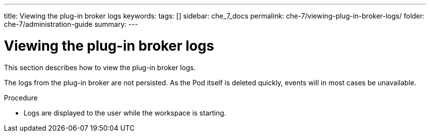 ---
title: Viewing the plug-in broker logs
keywords:
tags: []
sidebar: che_7_docs
permalink: che-7/viewing-plug-in-broker-logs/
folder: che-7/administration-guide
summary:
---


[id="viewing-plug-in-broker-logs_{context}"]
= Viewing the plug-in broker logs

This section describes how to view the plug-in broker logs.

The logs from the plug-in broker are not persisted. As the Pod itself is deleted quickly, events will in most cases be unavailable.

.Procedure

* Logs are displayed to the user while the workspace is starting.
